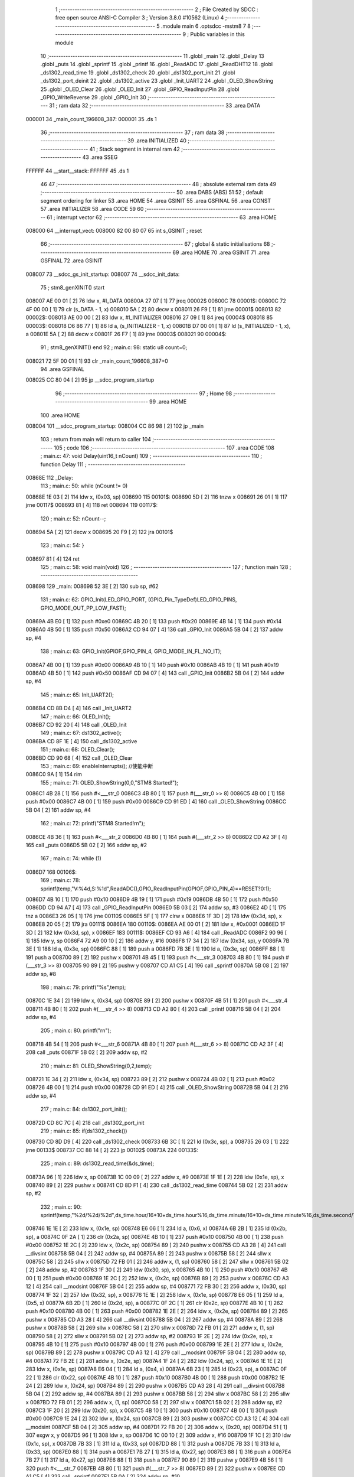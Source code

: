                                       1 ;--------------------------------------------------------
                                      2 ; File Created by SDCC : free open source ANSI-C Compiler
                                      3 ; Version 3.8.0 #10562 (Linux)
                                      4 ;--------------------------------------------------------
                                      5 	.module main
                                      6 	.optsdcc -mstm8
                                      7 	
                                      8 ;--------------------------------------------------------
                                      9 ; Public variables in this module
                                     10 ;--------------------------------------------------------
                                     11 	.globl _main
                                     12 	.globl _Delay
                                     13 	.globl _puts
                                     14 	.globl _sprintf
                                     15 	.globl _printf
                                     16 	.globl _ReadADC
                                     17 	.globl _ReadDHT12
                                     18 	.globl _ds1302_read_time
                                     19 	.globl _ds1302_check
                                     20 	.globl _ds1302_port_init
                                     21 	.globl _ds1302_port_deinit
                                     22 	.globl _ds1302_active
                                     23 	.globl _Init_UART2
                                     24 	.globl _OLED_ShowString
                                     25 	.globl _OLED_Clear
                                     26 	.globl _OLED_Init
                                     27 	.globl _GPIO_ReadInputPin
                                     28 	.globl _GPIO_WriteReverse
                                     29 	.globl _GPIO_Init
                                     30 ;--------------------------------------------------------
                                     31 ; ram data
                                     32 ;--------------------------------------------------------
                                     33 	.area DATA
      000001                         34 _main_count_196608_387:
      000001                         35 	.ds 1
                                     36 ;--------------------------------------------------------
                                     37 ; ram data
                                     38 ;--------------------------------------------------------
                                     39 	.area INITIALIZED
                                     40 ;--------------------------------------------------------
                                     41 ; Stack segment in internal ram 
                                     42 ;--------------------------------------------------------
                                     43 	.area	SSEG
      FFFFFF                         44 __start__stack:
      FFFFFF                         45 	.ds	1
                                     46 
                                     47 ;--------------------------------------------------------
                                     48 ; absolute external ram data
                                     49 ;--------------------------------------------------------
                                     50 	.area DABS (ABS)
                                     51 
                                     52 ; default segment ordering for linker
                                     53 	.area HOME
                                     54 	.area GSINIT
                                     55 	.area GSFINAL
                                     56 	.area CONST
                                     57 	.area INITIALIZER
                                     58 	.area CODE
                                     59 
                                     60 ;--------------------------------------------------------
                                     61 ; interrupt vector 
                                     62 ;--------------------------------------------------------
                                     63 	.area HOME
      008000                         64 __interrupt_vect:
      008000 82 00 80 07             65 	int s_GSINIT ; reset
                                     66 ;--------------------------------------------------------
                                     67 ; global & static initialisations
                                     68 ;--------------------------------------------------------
                                     69 	.area HOME
                                     70 	.area GSINIT
                                     71 	.area GSFINAL
                                     72 	.area GSINIT
      008007                         73 __sdcc_gs_init_startup:
      008007                         74 __sdcc_init_data:
                                     75 ; stm8_genXINIT() start
      008007 AE 00 01         [ 2]   76 	ldw x, #l_DATA
      00800A 27 07            [ 1]   77 	jreq	00002$
      00800C                         78 00001$:
      00800C 72 4F 00 00      [ 1]   79 	clr (s_DATA - 1, x)
      008010 5A               [ 2]   80 	decw x
      008011 26 F9            [ 1]   81 	jrne	00001$
      008013                         82 00002$:
      008013 AE 00 00         [ 2]   83 	ldw	x, #l_INITIALIZER
      008016 27 09            [ 1]   84 	jreq	00004$
      008018                         85 00003$:
      008018 D6 86 77         [ 1]   86 	ld	a, (s_INITIALIZER - 1, x)
      00801B D7 00 01         [ 1]   87 	ld	(s_INITIALIZED - 1, x), a
      00801E 5A               [ 2]   88 	decw	x
      00801F 26 F7            [ 1]   89 	jrne	00003$
      008021                         90 00004$:
                                     91 ; stm8_genXINIT() end
                                     92 ;	main.c: 98: static u8 count=0;
      008021 72 5F 00 01      [ 1]   93 	clr	_main_count_196608_387+0
                                     94 	.area GSFINAL
      008025 CC 80 04         [ 2]   95 	jp	__sdcc_program_startup
                                     96 ;--------------------------------------------------------
                                     97 ; Home
                                     98 ;--------------------------------------------------------
                                     99 	.area HOME
                                    100 	.area HOME
      008004                        101 __sdcc_program_startup:
      008004 CC 86 98         [ 2]  102 	jp	_main
                                    103 ;	return from main will return to caller
                                    104 ;--------------------------------------------------------
                                    105 ; code
                                    106 ;--------------------------------------------------------
                                    107 	.area CODE
                                    108 ;	main.c: 47: void Delay(uint16_t nCount)
                                    109 ;	-----------------------------------------
                                    110 ;	 function Delay
                                    111 ;	-----------------------------------------
      00868E                        112 _Delay:
                                    113 ;	main.c: 50: while (nCount != 0)
      00868E 1E 03            [ 2]  114 	ldw	x, (0x03, sp)
      008690                        115 00101$:
      008690 5D               [ 2]  116 	tnzw	x
      008691 26 01            [ 1]  117 	jrne	00117$
      008693 81               [ 4]  118 	ret
      008694                        119 00117$:
                                    120 ;	main.c: 52: nCount--;
      008694 5A               [ 2]  121 	decw	x
      008695 20 F9            [ 2]  122 	jra	00101$
                                    123 ;	main.c: 54: }
      008697 81               [ 4]  124 	ret
                                    125 ;	main.c: 58: void main(void)
                                    126 ;	-----------------------------------------
                                    127 ;	 function main
                                    128 ;	-----------------------------------------
      008698                        129 _main:
      008698 52 3E            [ 2]  130 	sub	sp, #62
                                    131 ;	main.c: 62: GPIO_Init(LED_GPIO_PORT, (GPIO_Pin_TypeDef)LED_GPIO_PINS, GPIO_MODE_OUT_PP_LOW_FAST);
      00869A 4B E0            [ 1]  132 	push	#0xe0
      00869C 4B 20            [ 1]  133 	push	#0x20
      00869E 4B 14            [ 1]  134 	push	#0x14
      0086A0 4B 50            [ 1]  135 	push	#0x50
      0086A2 CD 94 07         [ 4]  136 	call	_GPIO_Init
      0086A5 5B 04            [ 2]  137 	addw	sp, #4
                                    138 ;	main.c: 63: GPIO_Init(GPIOF,GPIO_PIN_4, GPIO_MODE_IN_FL_NO_IT);
      0086A7 4B 00            [ 1]  139 	push	#0x00
      0086A9 4B 10            [ 1]  140 	push	#0x10
      0086AB 4B 19            [ 1]  141 	push	#0x19
      0086AD 4B 50            [ 1]  142 	push	#0x50
      0086AF CD 94 07         [ 4]  143 	call	_GPIO_Init
      0086B2 5B 04            [ 2]  144 	addw	sp, #4
                                    145 ;	main.c: 65: Init_UART2();
      0086B4 CD 8B D4         [ 4]  146 	call	_Init_UART2
                                    147 ;	main.c: 66: OLED_Init();
      0086B7 CD 92 20         [ 4]  148 	call	_OLED_Init
                                    149 ;	main.c: 67: ds1302_active();
      0086BA CD 8F 1E         [ 4]  150 	call	_ds1302_active
                                    151 ;	main.c: 68: OLED_Clear();
      0086BD CD 90 68         [ 4]  152 	call	_OLED_Clear
                                    153 ;	main.c: 69: enableInterrupts(); //使能中断
      0086C0 9A               [ 1]  154 	rim
                                    155 ;	main.c: 71: OLED_ShowString(0,0,"STM8 Started!");
      0086C1 4B 28            [ 1]  156 	push	#<___str_0
      0086C3 4B 80            [ 1]  157 	push	#(___str_0 >> 8)
      0086C5 4B 00            [ 1]  158 	push	#0x00
      0086C7 4B 00            [ 1]  159 	push	#0x00
      0086C9 CD 91 ED         [ 4]  160 	call	_OLED_ShowString
      0086CC 5B 04            [ 2]  161 	addw	sp, #4
                                    162 ;	main.c: 72: printf("STM8 Started!\r\n");
      0086CE 4B 36            [ 1]  163 	push	#<___str_2
      0086D0 4B 80            [ 1]  164 	push	#(___str_2 >> 8)
      0086D2 CD A2 3F         [ 4]  165 	call	_puts
      0086D5 5B 02            [ 2]  166 	addw	sp, #2
                                    167 ;	main.c: 74: while (1)
      0086D7                        168 00106$:
                                    169 ;	main.c: 78: sprintf(temp,"V:%4d,S:%1d",ReadADC(),GPIO_ReadInputPin(GPIOF,GPIO_PIN_4)==RESET?0:1);
      0086D7 4B 10            [ 1]  170 	push	#0x10
      0086D9 4B 19            [ 1]  171 	push	#0x19
      0086DB 4B 50            [ 1]  172 	push	#0x50
      0086DD CD 94 A7         [ 4]  173 	call	_GPIO_ReadInputPin
      0086E0 5B 03            [ 2]  174 	addw	sp, #3
      0086E2 4D               [ 1]  175 	tnz	a
      0086E3 26 05            [ 1]  176 	jrne	00110$
      0086E5 5F               [ 1]  177 	clrw	x
      0086E6 1F 3D            [ 2]  178 	ldw	(0x3d, sp), x
      0086E8 20 05            [ 2]  179 	jra	00111$
      0086EA                        180 00110$:
      0086EA AE 00 01         [ 2]  181 	ldw	x, #0x0001
      0086ED 1F 3D            [ 2]  182 	ldw	(0x3d, sp), x
      0086EF                        183 00111$:
      0086EF CD 93 A6         [ 4]  184 	call	_ReadADC
      0086F2 90 96            [ 1]  185 	ldw	y, sp
      0086F4 72 A9 00 10      [ 2]  186 	addw	y, #16
      0086F8 17 34            [ 2]  187 	ldw	(0x34, sp), y
      0086FA 7B 3E            [ 1]  188 	ld	a, (0x3e, sp)
      0086FC 88               [ 1]  189 	push	a
      0086FD 7B 3E            [ 1]  190 	ld	a, (0x3e, sp)
      0086FF 88               [ 1]  191 	push	a
      008700 89               [ 2]  192 	pushw	x
      008701 4B 45            [ 1]  193 	push	#<___str_3
      008703 4B 80            [ 1]  194 	push	#(___str_3 >> 8)
      008705 90 89            [ 2]  195 	pushw	y
      008707 CD A1 C5         [ 4]  196 	call	_sprintf
      00870A 5B 08            [ 2]  197 	addw	sp, #8
                                    198 ;	main.c: 79: printf("%s",temp);
      00870C 1E 34            [ 2]  199 	ldw	x, (0x34, sp)
      00870E 89               [ 2]  200 	pushw	x
      00870F 4B 51            [ 1]  201 	push	#<___str_4
      008711 4B 80            [ 1]  202 	push	#(___str_4 >> 8)
      008713 CD A2 80         [ 4]  203 	call	_printf
      008716 5B 04            [ 2]  204 	addw	sp, #4
                                    205 ;	main.c: 80: printf("\r\n");
      008718 4B 54            [ 1]  206 	push	#<___str_6
      00871A 4B 80            [ 1]  207 	push	#(___str_6 >> 8)
      00871C CD A2 3F         [ 4]  208 	call	_puts
      00871F 5B 02            [ 2]  209 	addw	sp, #2
                                    210 ;	main.c: 81: OLED_ShowString(0,2,temp);
      008721 1E 34            [ 2]  211 	ldw	x, (0x34, sp)
      008723 89               [ 2]  212 	pushw	x
      008724 4B 02            [ 1]  213 	push	#0x02
      008726 4B 00            [ 1]  214 	push	#0x00
      008728 CD 91 ED         [ 4]  215 	call	_OLED_ShowString
      00872B 5B 04            [ 2]  216 	addw	sp, #4
                                    217 ;	main.c: 84: ds1302_port_init();
      00872D CD 8C 7C         [ 4]  218 	call	_ds1302_port_init
                                    219 ;	main.c: 85: if(ds1302_check())
      008730 CD 8D D9         [ 4]  220 	call	_ds1302_check
      008733 6B 3C            [ 1]  221 	ld	(0x3c, sp), a
      008735 26 03            [ 1]  222 	jrne	00133$
      008737 CC 88 14         [ 2]  223 	jp	00102$
      00873A                        224 00133$:
                                    225 ;	main.c: 89: ds1302_read_time(&ds_time);
      00873A 96               [ 1]  226 	ldw	x, sp
      00873B 1C 00 09         [ 2]  227 	addw	x, #9
      00873E 1F 1E            [ 2]  228 	ldw	(0x1e, sp), x
      008740 89               [ 2]  229 	pushw	x
      008741 CD 8D F1         [ 4]  230 	call	_ds1302_read_time
      008744 5B 02            [ 2]  231 	addw	sp, #2
                                    232 ;	main.c: 90: sprintf(temp,"%2d/%2d/%2d",ds_time.hour/16*10+ds_time.hour%16,ds_time.minute/16*10+ds_time.minute%16,ds_time.second/16*10+ds_time.second%16);
      008746 1E 1E            [ 2]  233 	ldw	x, (0x1e, sp)
      008748 E6 06            [ 1]  234 	ld	a, (0x6, x)
      00874A 6B 2B            [ 1]  235 	ld	(0x2b, sp), a
      00874C 0F 2A            [ 1]  236 	clr	(0x2a, sp)
      00874E 4B 10            [ 1]  237 	push	#0x10
      008750 4B 00            [ 1]  238 	push	#0x00
      008752 1E 2C            [ 2]  239 	ldw	x, (0x2c, sp)
      008754 89               [ 2]  240 	pushw	x
      008755 CD A3 28         [ 4]  241 	call	__divsint
      008758 5B 04            [ 2]  242 	addw	sp, #4
      00875A 89               [ 2]  243 	pushw	x
      00875B 58               [ 2]  244 	sllw	x
      00875C 58               [ 2]  245 	sllw	x
      00875D 72 FB 01         [ 2]  246 	addw	x, (1, sp)
      008760 58               [ 2]  247 	sllw	x
      008761 5B 02            [ 2]  248 	addw	sp, #2
      008763 1F 30            [ 2]  249 	ldw	(0x30, sp), x
      008765 4B 10            [ 1]  250 	push	#0x10
      008767 4B 00            [ 1]  251 	push	#0x00
      008769 1E 2C            [ 2]  252 	ldw	x, (0x2c, sp)
      00876B 89               [ 2]  253 	pushw	x
      00876C CD A3 12         [ 4]  254 	call	__modsint
      00876F 5B 04            [ 2]  255 	addw	sp, #4
      008771 72 FB 30         [ 2]  256 	addw	x, (0x30, sp)
      008774 1F 32            [ 2]  257 	ldw	(0x32, sp), x
      008776 1E 1E            [ 2]  258 	ldw	x, (0x1e, sp)
      008778 E6 05            [ 1]  259 	ld	a, (0x5, x)
      00877A 6B 2D            [ 1]  260 	ld	(0x2d, sp), a
      00877C 0F 2C            [ 1]  261 	clr	(0x2c, sp)
      00877E 4B 10            [ 1]  262 	push	#0x10
      008780 4B 00            [ 1]  263 	push	#0x00
      008782 1E 2E            [ 2]  264 	ldw	x, (0x2e, sp)
      008784 89               [ 2]  265 	pushw	x
      008785 CD A3 28         [ 4]  266 	call	__divsint
      008788 5B 04            [ 2]  267 	addw	sp, #4
      00878A 89               [ 2]  268 	pushw	x
      00878B 58               [ 2]  269 	sllw	x
      00878C 58               [ 2]  270 	sllw	x
      00878D 72 FB 01         [ 2]  271 	addw	x, (1, sp)
      008790 58               [ 2]  272 	sllw	x
      008791 5B 02            [ 2]  273 	addw	sp, #2
      008793 1F 2E            [ 2]  274 	ldw	(0x2e, sp), x
      008795 4B 10            [ 1]  275 	push	#0x10
      008797 4B 00            [ 1]  276 	push	#0x00
      008799 1E 2E            [ 2]  277 	ldw	x, (0x2e, sp)
      00879B 89               [ 2]  278 	pushw	x
      00879C CD A3 12         [ 4]  279 	call	__modsint
      00879F 5B 04            [ 2]  280 	addw	sp, #4
      0087A1 72 FB 2E         [ 2]  281 	addw	x, (0x2e, sp)
      0087A4 1F 24            [ 2]  282 	ldw	(0x24, sp), x
      0087A6 1E 1E            [ 2]  283 	ldw	x, (0x1e, sp)
      0087A8 E6 04            [ 1]  284 	ld	a, (0x4, x)
      0087AA 6B 23            [ 1]  285 	ld	(0x23, sp), a
      0087AC 0F 22            [ 1]  286 	clr	(0x22, sp)
      0087AE 4B 10            [ 1]  287 	push	#0x10
      0087B0 4B 00            [ 1]  288 	push	#0x00
      0087B2 1E 24            [ 2]  289 	ldw	x, (0x24, sp)
      0087B4 89               [ 2]  290 	pushw	x
      0087B5 CD A3 28         [ 4]  291 	call	__divsint
      0087B8 5B 04            [ 2]  292 	addw	sp, #4
      0087BA 89               [ 2]  293 	pushw	x
      0087BB 58               [ 2]  294 	sllw	x
      0087BC 58               [ 2]  295 	sllw	x
      0087BD 72 FB 01         [ 2]  296 	addw	x, (1, sp)
      0087C0 58               [ 2]  297 	sllw	x
      0087C1 5B 02            [ 2]  298 	addw	sp, #2
      0087C3 1F 20            [ 2]  299 	ldw	(0x20, sp), x
      0087C5 4B 10            [ 1]  300 	push	#0x10
      0087C7 4B 00            [ 1]  301 	push	#0x00
      0087C9 1E 24            [ 2]  302 	ldw	x, (0x24, sp)
      0087CB 89               [ 2]  303 	pushw	x
      0087CC CD A3 12         [ 4]  304 	call	__modsint
      0087CF 5B 04            [ 2]  305 	addw	sp, #4
      0087D1 72 FB 20         [ 2]  306 	addw	x, (0x20, sp)
      0087D4 51               [ 1]  307 	exgw	x, y
      0087D5 96               [ 1]  308 	ldw	x, sp
      0087D6 1C 00 10         [ 2]  309 	addw	x, #16
      0087D9 1F 1C            [ 2]  310 	ldw	(0x1c, sp), x
      0087DB 7B 33            [ 1]  311 	ld	a, (0x33, sp)
      0087DD 88               [ 1]  312 	push	a
      0087DE 7B 33            [ 1]  313 	ld	a, (0x33, sp)
      0087E0 88               [ 1]  314 	push	a
      0087E1 7B 27            [ 1]  315 	ld	a, (0x27, sp)
      0087E3 88               [ 1]  316 	push	a
      0087E4 7B 27            [ 1]  317 	ld	a, (0x27, sp)
      0087E6 88               [ 1]  318 	push	a
      0087E7 90 89            [ 2]  319 	pushw	y
      0087E9 4B 56            [ 1]  320 	push	#<___str_7
      0087EB 4B 80            [ 1]  321 	push	#(___str_7 >> 8)
      0087ED 89               [ 2]  322 	pushw	x
      0087EE CD A1 C5         [ 4]  323 	call	_sprintf
      0087F1 5B 0A            [ 2]  324 	addw	sp, #10
                                    325 ;	main.c: 91: printf("%s",temp);
      0087F3 1E 1C            [ 2]  326 	ldw	x, (0x1c, sp)
      0087F5 89               [ 2]  327 	pushw	x
      0087F6 4B 51            [ 1]  328 	push	#<___str_4
      0087F8 4B 80            [ 1]  329 	push	#(___str_4 >> 8)
      0087FA CD A2 80         [ 4]  330 	call	_printf
      0087FD 5B 04            [ 2]  331 	addw	sp, #4
                                    332 ;	main.c: 92: printf("\r\n");
      0087FF 4B 54            [ 1]  333 	push	#<___str_6
      008801 4B 80            [ 1]  334 	push	#(___str_6 >> 8)
      008803 CD A2 3F         [ 4]  335 	call	_puts
      008806 5B 02            [ 2]  336 	addw	sp, #2
                                    337 ;	main.c: 93: OLED_ShowString(0,4,temp);
      008808 1E 1C            [ 2]  338 	ldw	x, (0x1c, sp)
      00880A 89               [ 2]  339 	pushw	x
      00880B 4B 04            [ 1]  340 	push	#0x04
      00880D 4B 00            [ 1]  341 	push	#0x00
      00880F CD 91 ED         [ 4]  342 	call	_OLED_ShowString
      008812 5B 04            [ 2]  343 	addw	sp, #4
      008814                        344 00102$:
                                    345 ;	main.c: 95: ds1302_port_deinit();
      008814 CD 8C 54         [ 4]  346 	call	_ds1302_port_deinit
                                    347 ;	main.c: 100: if(count>=2)
      008817 C6 00 01         [ 1]  348 	ld	a, _main_count_196608_387+0
      00881A A1 02            [ 1]  349 	cp	a, #0x02
      00881C 24 03            [ 1]  350 	jrnc	00134$
      00881E CC 88 98         [ 2]  351 	jp	00104$
      008821                        352 00134$:
                                    353 ;	main.c: 104: ReadDHT12(&data);
      008821 90 96            [ 1]  354 	ldw	y, sp
      008823 72 A9 00 15      [ 2]  355 	addw	y, #21
      008827 93               [ 1]  356 	ldw	x, y
      008828 90 89            [ 2]  357 	pushw	y
      00882A 89               [ 2]  358 	pushw	x
      00882B CD 8B 79         [ 4]  359 	call	_ReadDHT12
      00882E 5B 02            [ 2]  360 	addw	sp, #2
      008830 90 85            [ 2]  361 	popw	y
                                    362 ;	main.c: 105: sprintf(temp,"%2d.%1dC/%2d.%1d%%/%3d",data.T,data.T1,data.W,data.W1,data.sum);
      008832 93               [ 1]  363 	ldw	x, y
      008833 E6 04            [ 1]  364 	ld	a, (0x4, x)
      008835 6B 1B            [ 1]  365 	ld	(0x1b, sp), a
      008837 0F 1A            [ 1]  366 	clr	(0x1a, sp)
      008839 93               [ 1]  367 	ldw	x, y
      00883A E6 03            [ 1]  368 	ld	a, (0x3, x)
      00883C 6B 3B            [ 1]  369 	ld	(0x3b, sp), a
      00883E 0F 3A            [ 1]  370 	clr	(0x3a, sp)
      008840 93               [ 1]  371 	ldw	x, y
      008841 E6 02            [ 1]  372 	ld	a, (0x2, x)
      008843 6B 39            [ 1]  373 	ld	(0x39, sp), a
      008845 0F 38            [ 1]  374 	clr	(0x38, sp)
      008847 93               [ 1]  375 	ldw	x, y
      008848 E6 01            [ 1]  376 	ld	a, (0x1, x)
      00884A 6B 37            [ 1]  377 	ld	(0x37, sp), a
      00884C 0F 36            [ 1]  378 	clr	(0x36, sp)
      00884E 90 F6            [ 1]  379 	ld	a, (y)
      008850 0F 28            [ 1]  380 	clr	(0x28, sp)
      008852 96               [ 1]  381 	ldw	x, sp
      008853 5C               [ 1]  382 	incw	x
      008854 1F 26            [ 2]  383 	ldw	(0x26, sp), x
      008856 90 93            [ 1]  384 	ldw	y, x
      008858 1E 1A            [ 2]  385 	ldw	x, (0x1a, sp)
      00885A 89               [ 2]  386 	pushw	x
      00885B 1E 3C            [ 2]  387 	ldw	x, (0x3c, sp)
      00885D 89               [ 2]  388 	pushw	x
      00885E 1E 3C            [ 2]  389 	ldw	x, (0x3c, sp)
      008860 89               [ 2]  390 	pushw	x
      008861 1E 3C            [ 2]  391 	ldw	x, (0x3c, sp)
      008863 89               [ 2]  392 	pushw	x
      008864 88               [ 1]  393 	push	a
      008865 7B 31            [ 1]  394 	ld	a, (0x31, sp)
      008867 88               [ 1]  395 	push	a
      008868 4B 62            [ 1]  396 	push	#<___str_9
      00886A 4B 80            [ 1]  397 	push	#(___str_9 >> 8)
      00886C 90 89            [ 2]  398 	pushw	y
      00886E CD A1 C5         [ 4]  399 	call	_sprintf
      008871 5B 0E            [ 2]  400 	addw	sp, #14
                                    401 ;	main.c: 106: printf("%s",temp);
      008873 1E 26            [ 2]  402 	ldw	x, (0x26, sp)
      008875 89               [ 2]  403 	pushw	x
      008876 4B 51            [ 1]  404 	push	#<___str_4
      008878 4B 80            [ 1]  405 	push	#(___str_4 >> 8)
      00887A CD A2 80         [ 4]  406 	call	_printf
      00887D 5B 04            [ 2]  407 	addw	sp, #4
                                    408 ;	main.c: 107: printf("\r\n");
      00887F 4B 54            [ 1]  409 	push	#<___str_6
      008881 4B 80            [ 1]  410 	push	#(___str_6 >> 8)
      008883 CD A2 3F         [ 4]  411 	call	_puts
      008886 5B 02            [ 2]  412 	addw	sp, #2
                                    413 ;	main.c: 108: OLED_ShowString(0,6,temp);
      008888 1E 26            [ 2]  414 	ldw	x, (0x26, sp)
      00888A 89               [ 2]  415 	pushw	x
      00888B 4B 06            [ 1]  416 	push	#0x06
      00888D 4B 00            [ 1]  417 	push	#0x00
      00888F CD 91 ED         [ 4]  418 	call	_OLED_ShowString
      008892 5B 04            [ 2]  419 	addw	sp, #4
                                    420 ;	main.c: 109: count=0;
      008894 72 5F 00 01      [ 1]  421 	clr	_main_count_196608_387+0
      008898                        422 00104$:
                                    423 ;	main.c: 112: count++;
      008898 72 5C 00 01      [ 1]  424 	inc	_main_count_196608_387+0
                                    425 ;	main.c: 114: GPIO_WriteReverse(LED_GPIO_PORT, (GPIO_Pin_TypeDef)LED_GPIO_PINS);
      00889C 4B 20            [ 1]  426 	push	#0x20
      00889E 4B 14            [ 1]  427 	push	#0x14
      0088A0 4B 50            [ 1]  428 	push	#0x50
      0088A2 CD 94 97         [ 4]  429 	call	_GPIO_WriteReverse
      0088A5 5B 03            [ 2]  430 	addw	sp, #3
                                    431 ;	main.c: 115: Delay(0xffff);
      0088A7 4B FF            [ 1]  432 	push	#0xff
      0088A9 4B FF            [ 1]  433 	push	#0xff
      0088AB CD 86 8E         [ 4]  434 	call	_Delay
      0088AE 5B 02            [ 2]  435 	addw	sp, #2
                                    436 ;	main.c: 118: }
      0088B0 CC 86 D7         [ 2]  437 	jp	00106$
                                    438 	.area CODE
                                    439 	.area CONST
      008028                        440 ___str_0:
      008028 53 54 4D 38 20 53 74   441 	.ascii "STM8 Started!"
             61 72 74 65 64 21
      008035 00                     442 	.db 0x00
      008036                        443 ___str_2:
      008036 53 54 4D 38 20 53 74   444 	.ascii "STM8 Started!"
             61 72 74 65 64 21
      008043 0D                     445 	.db 0x0d
      008044 00                     446 	.db 0x00
      008045                        447 ___str_3:
      008045 56 3A 25 34 64 2C 53   448 	.ascii "V:%4d,S:%1d"
             3A 25 31 64
      008050 00                     449 	.db 0x00
      008051                        450 ___str_4:
      008051 25 73                  451 	.ascii "%s"
      008053 00                     452 	.db 0x00
      008054                        453 ___str_6:
      008054 0D                     454 	.db 0x0d
      008055 00                     455 	.db 0x00
      008056                        456 ___str_7:
      008056 25 32 64 2F 25 32 64   457 	.ascii "%2d/%2d/%2d"
             2F 25 32 64
      008061 00                     458 	.db 0x00
      008062                        459 ___str_9:
      008062 25 32 64 2E 25 31 64   460 	.ascii "%2d.%1dC/%2d.%1d%%/%3d"
             43 2F 25 32 64 2E 25
             31 64 25 25 2F 25 33
             64
      008078 00                     461 	.db 0x00
                                    462 	.area INITIALIZER
                                    463 	.area CABS (ABS)
